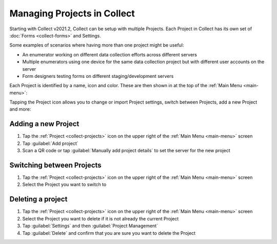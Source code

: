 .. _collect-projects:

Managing Projects in Collect
============================

.. versionadded:: v2021.2

Starting with Collect v2021.2, Collect can be setup with multiple Projects. Each Project in Collect has its own set of :doc:`Forms <collect-forms>` and Settings.

Some examples of scenarios where having more than one project might be useful:

- An enumerator working on different data collection efforts across different servers
- Multiple enumerators using one device for the same data collection project but with different user accounts on the server
- Form designers testing forms on different staging/development servers

Each Project is identified by a name, icon and color. These are then shown in at the top of the :ref:`Main Menu <main-menu>`:

.. image:: /img/collect-projects/main-menu-with-project.png
  :alt: Collect's Main Menu with an example Project
  :class: device-screen-vertical

Tapping the Project icon allows you to change or import Project settings, switch between Projects, add a new Project and more:

.. image:: /img/collect-projects/project-settings-dialog.png
  :alt: Collect's Project settings dialog
  :class: device-screen-vertical

.. _collect-add-project:

Adding a new Project
~~~~~~~~~~~~~~~~~~~~

#. Tap the :ref:`Project <collect-projects>` icon on the upper right of the :ref:`Main Menu <main-menu>` screen
#. Tap :guilabel:`Add project`
#. Scan a QR code or tap :guilabel:`Manually add project details` to set the server for the new project

.. _collect-switch-project:

Switching between Projects
~~~~~~~~~~~~~~~~~~~~~~~~~~

#. Tap the :ref:`Project <collect-projects>` icon on the upper right of the :ref:`Main Menu <main-menu>` screen
#. Select the Project you want to switch to

Deleting a project
~~~~~~~~~~~~~~~~~~

#. Tap the :ref:`Project <collect-projects>` icon on the upper right of the :ref:`Main Menu <main-menu>` screen
#. Select the Project you want to delete if it is not already the current Project
#. Tap :guilabel:`Settings` and then :guilabel:`Project Management`
#. Tap :guilabel:`Delete` and confirm that you are sure you want to delete the Project
